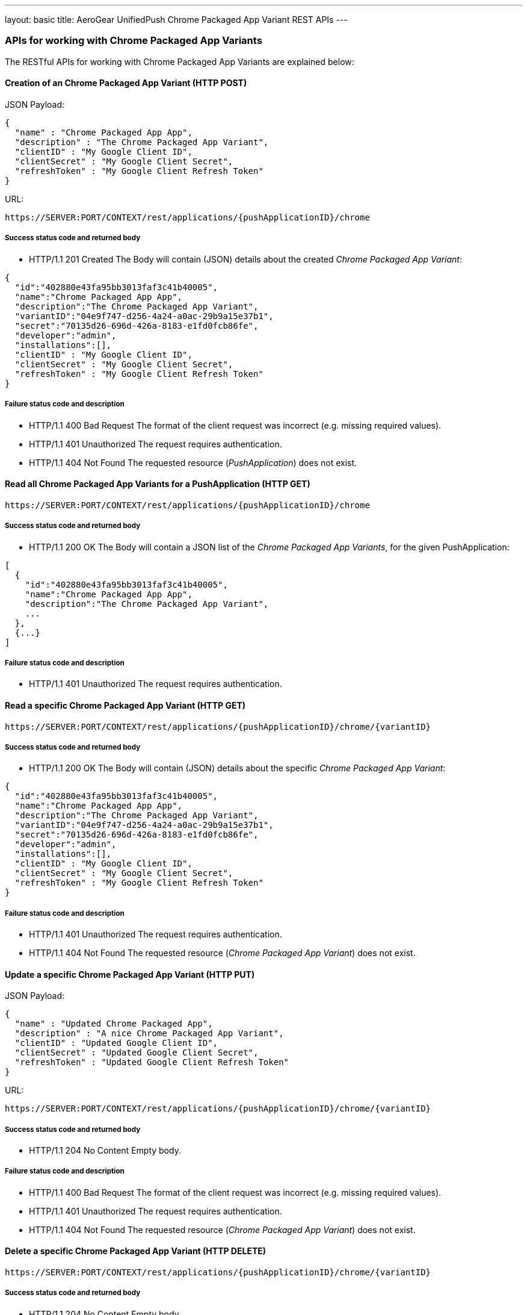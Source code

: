 ---
layout: basic
title: AeroGear UnifiedPush Chrome Packaged App Variant REST APIs
---

APIs for working with Chrome Packaged App Variants
~~~~~~~~~~~~~~~~~~~~~~~~~~~~~~~~~~~~~~~~~~~~~~~~~~

The RESTful APIs for working with +Chrome Packaged App Variants+ are explained below:

Creation of an *Chrome Packaged App Variant* (+HTTP POST+)
^^^^^^^^^^^^^^^^^^^^^^^^^^^^^^^^^^^^^^^^^^^^^^^^^^^^^^^^^^

JSON Payload:
[source,json]
----
{
  "name" : "Chrome Packaged App App",
  "description" : "The Chrome Packaged App Variant",
  "clientID" : "My Google Client ID",
  "clientSecret" : "My Google Client Secret",
  "refreshToken" : "My Google Client Refresh Token"
}
----

URL:
[source,c]
----
https://SERVER:PORT/CONTEXT/rest/applications/{pushApplicationID}/chrome
----

Success status code and returned body
+++++++++++++++++++++++++++++++++++++

* +HTTP/1.1 201 Created+
The Body will contain (JSON) details about the created _Chrome Packaged App Variant_:
[source,json]
----
{
  "id":"402880e43fa95bb3013faf3c41b40005",
  "name":"Chrome Packaged App App",
  "description":"The Chrome Packaged App Variant",
  "variantID":"04e9f747-d256-4a24-a0ac-29b9a15e37b1",
  "secret":"70135d26-696d-426a-8183-e1fd0fcb86fe",
  "developer":"admin",
  "installations":[],
  "clientID" : "My Google Client ID",
  "clientSecret" : "My Google Client Secret",
  "refreshToken" : "My Google Client Refresh Token"
}
----

Failure status code and description
++++++++++++++++++++++++++++++++++

* +HTTP/1.1 400 Bad Request+
The format of the client request was incorrect (e.g. missing required values).

* +HTTP/1.1 401 Unauthorized+
The request requires authentication.

* +HTTP/1.1 404 Not Found+
The requested resource (_PushApplication_) does not exist.


Read all *Chrome Packaged App Variants* for a *PushApplication* (+HTTP GET+)
^^^^^^^^^^^^^^^^^^^^^^^^^^^^^^^^^^^^^^^^^^^^^^^^^^^^^^^^^^^^^^^^^^^^^^^^^^^^

[source,c]
----
https://SERVER:PORT/CONTEXT/rest/applications/{pushApplicationID}/chrome
----

Success status code and returned body
+++++++++++++++++++++++++++++++++++++

* +HTTP/1.1 200 OK+
The Body will contain a JSON list of the _Chrome Packaged App Variants_, for the given PushApplication:

[source,json]
----
[
  {
    "id":"402880e43fa95bb3013faf3c41b40005",
    "name":"Chrome Packaged App App",
    "description":"The Chrome Packaged App Variant",
    ...
  },
  {...}
]
----


Failure status code and description
++++++++++++++++++++++++++++++++++

* +HTTP/1.1 401 Unauthorized+
The request requires authentication.


Read a specific *Chrome Packaged App Variant* (+HTTP GET+)
^^^^^^^^^^^^^^^^^^^^^^^^^^^^^^^^^^^^^^^^^^^^^^^^^^^^^^^^^^

[source,c]
----
https://SERVER:PORT/CONTEXT/rest/applications/{pushApplicationID}/chrome/{variantID}
----

Success status code and returned body
+++++++++++++++++++++++++++++++++++++

* +HTTP/1.1 200 OK+
The Body will contain (JSON) details about the specific _Chrome Packaged App Variant_:
[source,json]
----
{
  "id":"402880e43fa95bb3013faf3c41b40005",
  "name":"Chrome Packaged App App",
  "description":"The Chrome Packaged App Variant",
  "variantID":"04e9f747-d256-4a24-a0ac-29b9a15e37b1",
  "secret":"70135d26-696d-426a-8183-e1fd0fcb86fe",
  "developer":"admin",
  "installations":[],
  "clientID" : "My Google Client ID",
  "clientSecret" : "My Google Client Secret",
  "refreshToken" : "My Google Client Refresh Token"
}
----


Failure status code and description
++++++++++++++++++++++++++++++++++

* +HTTP/1.1 401 Unauthorized+
The request requires authentication.

* +HTTP/1.1 404 Not Found+
The requested resource (_Chrome Packaged App Variant_) does not exist.


Update a specific *Chrome Packaged App Variant* (+HTTP PUT+)
^^^^^^^^^^^^^^^^^^^^^^^^^^^^^^^^^^^^^^^^^^^^^^^^^^^^^^^^^^^^

JSON Payload:
[source,json]
----
{
  "name" : "Updated Chrome Packaged App",
  "description" : "A nice Chrome Packaged App Variant",
  "clientID" : "Updated Google Client ID",
  "clientSecret" : "Updated Google Client Secret",
  "refreshToken" : "Updated Google Client Refresh Token"
}
----

URL:
[source,c]
----
https://SERVER:PORT/CONTEXT/rest/applications/{pushApplicationID}/chrome/{variantID}
----

Success status code and returned body
+++++++++++++++++++++++++++++++++++++

* +HTTP/1.1 204 No Content+
Empty body.

Failure status code and description
++++++++++++++++++++++++++++++++++

* +HTTP/1.1 400 Bad Request+
The format of the client request was incorrect  (e.g. missing required values).

* +HTTP/1.1 401 Unauthorized+
The request requires authentication.

* +HTTP/1.1 404 Not Found+
The requested resource (_Chrome Packaged App Variant_) does not exist.


Delete a specific *Chrome Packaged App Variant* (+HTTP DELETE+)
^^^^^^^^^^^^^^^^^^^^^^^^^^^^^^^^^^^^^^^^^^^^^^^^^^^^^^^^^^^^^^^

[source,c]
----
https://SERVER:PORT/CONTEXT/rest/applications/{pushApplicationID}/chrome/{variantID}
----

Success status code and returned body
+++++++++++++++++++++++++++++++++++++

* +HTTP/1.1 204 No Content+
Empty body.

Failure status code and description
++++++++++++++++++++++++++++++++++

* +HTTP/1.1 401 Unauthorized+
The request requires authentication.

* +HTTP/1.1 404 Not Found+
The requested resource (_Chrome Packaged App Variant_) does not exist.
